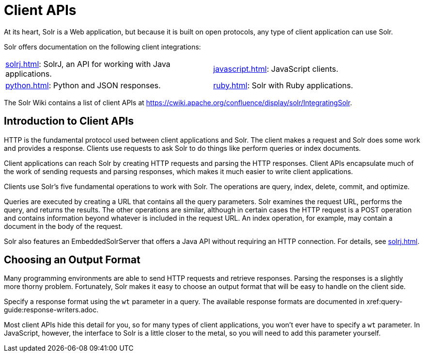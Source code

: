 = Client APIs
:page-children: solrj, \
  javascript, \
  python, \
  ruby
// Licensed to the Apache Software Foundation (ASF) under one
// or more contributor license agreements.  See the NOTICE file
// distributed with this work for additional information
// regarding copyright ownership.  The ASF licenses this file
// to you under the Apache License, Version 2.0 (the
// "License"); you may not use this file except in compliance
// with the License.  You may obtain a copy of the License at
//
//   http://www.apache.org/licenses/LICENSE-2.0
//
// Unless required by applicable law or agreed to in writing,
// software distributed under the License is distributed on an
// "AS IS" BASIS, WITHOUT WARRANTIES OR CONDITIONS OF ANY
// KIND, either express or implied.  See the License for the
// specific language governing permissions and limitations
// under the License.

At its heart, Solr is a Web application, but because it is built on open protocols, any type of client application can use Solr.

Solr offers documentation on the following client integrations:

****
// This tags the below list so it can be used in the parent page section list
// tag::client-sections[]
[width=100%,cols="1,1",frame=none,grid=none,stripes=none]
|===
| xref:solrj.adoc[]: SolrJ, an API for working with Java applications.
| xref:javascript.adoc[]: JavaScript clients.
| xref:python.adoc[]: Python and JSON responses.
| xref:ruby.adoc[]: Solr with Ruby applications.
|===
//end::client-sections[]
****

The Solr Wiki contains a list of client APIs at https://cwiki.apache.org/confluence/display/solr/IntegratingSolr.

== Introduction to Client APIs

HTTP is the fundamental protocol used between client applications and Solr.
The client makes a request and Solr does some work and provides a response.
Clients use requests to ask Solr to do things like perform queries or index documents.

Client applications can reach Solr by creating HTTP requests and parsing the HTTP responses.
Client APIs encapsulate much of the work of sending requests and parsing responses, which makes it much easier to write client applications.

Clients use Solr's five fundamental operations to work with Solr.
The operations are query, index, delete, commit, and optimize.

Queries are executed by creating a URL that contains all the query parameters.
Solr examines the request URL, performs the query, and returns the results.
The other operations are similar, although in certain cases the HTTP request is a POST operation and contains information beyond whatever is included in the request URL.
An index operation, for example, may contain a document in the body of the request.

Solr also features an EmbeddedSolrServer that offers a Java API without requiring an HTTP connection.
For details, see xref:solrj.adoc[].

== Choosing an Output Format

Many programming environments are able to send HTTP requests and retrieve responses.
Parsing the responses is a slightly more thorny problem.
Fortunately, Solr makes it easy to choose an output format that will be easy to handle on the client side.

Specify a response format using the `wt` parameter in a query.
The available response formats are documented in xref:query-guide:response-writers.adoc.

Most client APIs hide this detail for you, so for many types of client applications, you won't ever have to specify a `wt` parameter.
In JavaScript, however, the interface to Solr is a little closer to the metal, so you will need to add this parameter yourself.
